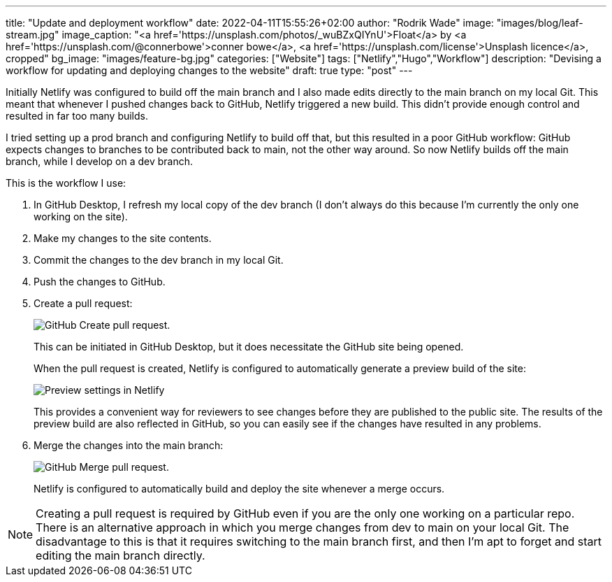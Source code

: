 ---
title: "Update and deployment workflow"
date: 2022-04-11T15:55:26+02:00
author: "Rodrik Wade"
image: "images/blog/leaf-stream.jpg"
image_caption: "<a href='https://unsplash.com/photos/_wuBZxQIYnU'>Float</a> by <a href='https://unsplash.com/@connerbowe'>conner bowe</a>, <a href='https://unsplash.com/license'>Unsplash licence</a>, cropped"
bg_image: "images/feature-bg.jpg"
categories: ["Website"]
tags: ["Netlify","Hugo","Workflow"]
description: "Devising a workflow for updating and deploying changes to the website"
draft: true
type: "post"
---

Initially Netlify was configured to build off the main branch and I also made edits directly to the main branch on my local Git.
This meant that whenever I pushed changes back to GitHub, Netlify triggered a new build.
This didn't provide enough control and resulted in far too many builds.

I tried setting up a prod branch and configuring Netlify to build off that, but this resulted in a poor GitHub workflow: GitHub expects changes to branches to be contributed back to main, not the other way around.
So now Netlify builds off the main branch, while I develop on a dev branch.

This is the workflow I use:

. In GitHub Desktop, I refresh my local copy of the dev branch (I don't always do this because I'm currently the only one working on the site).
. Make my changes to the site contents.
. Commit the changes to the dev branch in my local Git.
. Push the changes to GitHub.
. Create a pull request:
+
image::/images/blog/pull-request.png["GitHub Create pull request."]
This can be initiated in GitHub Desktop, but it does necessitate the GitHub site being opened.
+
When the pull request is created, Netlify is configured to automatically generate a preview build of the site:
+
image::/images/blog/netlify-deploy-preview-settings.png["Preview settings in Netlify"]
+
This provides a convenient way for reviewers to see changes before they are published to the public site.
The results of the preview build are also reflected in GitHub, so you can easily see if the changes have resulted in any problems.
. Merge the changes into the main branch:
+
image::/images/blog/merge-pull-request.png["GitHub Merge pull request."]
+
Netlify is configured to automatically build and deploy the site whenever a merge occurs.
// (see xref:b022519-triggering-a-netlify-build-on-merge.adoc[Triggering a build of an Antora project by Netlify when merging in GitHub]).

NOTE: Creating a pull request is required by GitHub even if you are the only one working on a particular repo.
There is an alternative approach in which you merge changes from dev to main on your local Git.
The disadvantage to this is that it requires switching to the main branch first, and then I'm apt to forget and start editing the main branch directly.

